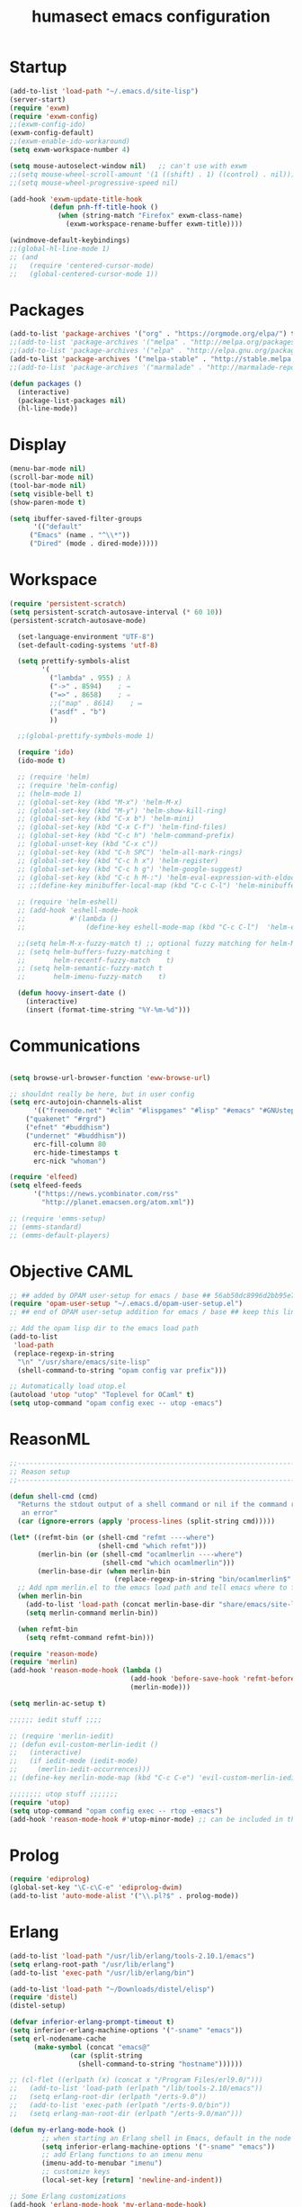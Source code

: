 #+TITLE: humasect emacs configuration

* Startup
#+BEGIN_SRC emacs-lisp
(add-to-list 'load-path "~/.emacs.d/site-lisp")
(server-start)
(require 'exwm)
(require 'exwm-config)
;;(exwm-config-ido)
(exwm-config-default)
;;(exwm-enable-ido-workaround)
(setq exwm-workspace-number 4)

(setq mouse-autoselect-window nil)   ;; can't use with exwm
;;(setq mouse-wheel-scroll-amount '(1 ((shift) . 1) ((control) . nil)))
;;(setq mouse-wheel-progressive-speed nil)

(add-hook 'exwm-update-title-hook
		  (defun pnh-ff-title-hook ()
			(when (string-match "Firefox" exwm-class-name)
			  (exwm-workspace-rename-buffer exwm-title))))

(windmove-default-keybindings)
;;(global-hl-line-mode 1)
;; (and
;;   (require 'centered-cursor-mode)
;;   (global-centered-cursor-mode 1))

#+END_SRC

* Packages
#+BEGIN_SRC emacs-lisp
(add-to-list 'package-archives '("org" . "https://orgmode.org/elpa/") t)
;;(add-to-list 'package-archives '("melpa" . "http://melpa.org/packages/"))
;;(add-to-list 'package-archives '("elpa" . "http://elpa.gnu.org/packages/"))
(add-to-list 'package-archives '("melpa-stable" . "http://stable.melpa.org/packages/"))
;;(add-to-list 'package-archives '("marmalade" . "http://marmalade-repo.org/packages/))"))

(defun packages ()
  (interactive)
  (package-list-packages nil)
  (hl-line-mode))
#+END_SRC

* Display
#+BEGIN_SRC emacs-lisp
(menu-bar-mode nil)
(scroll-bar-mode nil)
(tool-bar-mode nil)
(setq visible-bell t)
(show-paren-mode t)

(setq ibuffer-saved-filter-groups
      '(("default"
	 ("Emacs" (name . "^\\*"))
	 ("Dired" (mode . dired-mode)))))
#+END_SRC

* Workspace
#+BEGIN_SRC emacs-lisp
(require 'persistent-scratch)
(setq persistent-scratch-autosave-interval (* 60 10))
(persistent-scratch-autosave-mode)

  (set-language-environment "UTF-8")
  (set-default-coding-systems 'utf-8)

  (setq prettify-symbols-alist
		'(
		  ("lambda" . 955) ; λ
		  ("->" . 8594)    ; →
		  ("=>" . 8658)    ; ⇒
		  ;;("map" . 8614)    ; ↦
		  ("asdf" . "b")
		  ))

  ;;(global-prettify-symbols-mode 1)

  (require 'ido)
  (ido-mode t)

  ;; (require 'helm)
  ;; (require 'helm-config)
  ;; (helm-mode 1)
  ;; (global-set-key (kbd "M-x") 'helm-M-x)
  ;; (global-set-key (kbd "M-y") 'helm-show-kill-ring)
  ;; (global-set-key (kbd "C-x b") 'helm-mini)
  ;; (global-set-key (kbd "C-x C-f") 'helm-find-files)
  ;; (global-set-key (kbd "C-c h") 'helm-command-prefix)
  ;; (global-unset-key (kbd "C-x c"))
  ;; (global-set-key (kbd "C-h SPC") 'helm-all-mark-rings)
  ;; (global-set-key (kbd "C-c h x") 'helm-register)
  ;; (global-set-key (kbd "C-c h g") 'helm-google-suggest)
  ;; (global-set-key (kbd "C-c h M-:") 'helm-eval-expression-with-eldoc)
  ;; ;;(define-key minibuffer-local-map (kbd "C-c C-l") 'helm-minibuffer-history)

  ;; (require 'helm-eshell)
  ;; (add-hook 'eshell-mode-hook
  ;;           #'(lambda ()
  ;;               (define-key eshell-mode-map (kbd "C-c C-l")  'helm-eshell-history)))

  ;;(setq helm-M-x-fuzzy-match t) ;; optional fuzzy matching for helm-M-x
  ;; (setq helm-buffers-fuzzy-matching t
  ;;       helm-recentf-fuzzy-match    t)
  ;; (setq helm-semantic-fuzzy-match t
  ;;       helm-imenu-fuzzy-match    t)

  (defun hoovy-insert-date ()
	(interactive)
	(insert (format-time-string "%Y-%m-%d")))
#+END_SRC

* Communications
#+BEGIN_SRC emacs-lisp

  (setq browse-url-browser-function 'eww-browse-url)

  ;; shouldnt really be here, but in user config
  (setq erc-autojoin-channels-alist
		'(("freenode.net" "#clim" "#lispgames" "#lisp" "#emacs" "#GNUstep" "#ocaml" "#erlang")
	  ("quakenet" "#rgrd")
	  ("efnet" "#buddhism")
	  ("undernet" "#buddhism"))
		erc-fill-column 80
		erc-hide-timestamps t
		erc-nick "whoman")

  (require 'elfeed)
  (setq elfeed-feeds
		'("https://news.ycombinator.com/rss"
		  "http://planet.emacsen.org/atom.xml"))

  ;; (require 'emms-setup)
  ;; (emms-standard)
  ;; (emms-default-players)
#+END_SRC

* Objective CAML
#+BEGIN_SRC emacs-lisp
;; ## added by OPAM user-setup for emacs / base ## 56ab50dc8996d2bb95e7856a6eddb17b ## you can edit, but keep this line
(require 'opam-user-setup "~/.emacs.d/opam-user-setup.el")
;; ## end of OPAM user-setup addition for emacs / base ## keep this line

;; Add the opam lisp dir to the emacs load path
(add-to-list
 'load-path
 (replace-regexp-in-string
  "\n" "/usr/share/emacs/site-lisp"
  (shell-command-to-string "opam config var prefix")))

;; Automatically load utop.el
(autoload 'utop "utop" "Toplevel for OCaml" t)
(setq utop-command "opam config exec -- utop -emacs")
#+END_SRC

* ReasonML
#+BEGIN_SRC emacs-lisp
;;----------------------------------------------------------------------------
;; Reason setup
;;----------------------------------------------------------------------------

(defun shell-cmd (cmd)
  "Returns the stdout output of a shell command or nil if the command returned
   an error"
  (car (ignore-errors (apply 'process-lines (split-string cmd)))))

(let* ((refmt-bin (or (shell-cmd "refmt ----where")
                      (shell-cmd "which refmt")))
       (merlin-bin (or (shell-cmd "ocamlmerlin ----where")
                       (shell-cmd "which ocamlmerlin")))
       (merlin-base-dir (when merlin-bin
                          (replace-regexp-in-string "bin/ocamlmerlin$" "" merlin-bin))))
  ;; Add npm merlin.el to the emacs load path and tell emacs where to find ocamlmerlin
  (when merlin-bin
    (add-to-list 'load-path (concat merlin-base-dir "share/emacs/site-lisp/"))
    (setq merlin-command merlin-bin))

  (when refmt-bin
    (setq refmt-command refmt-bin)))

(require 'reason-mode)
(require 'merlin)
(add-hook 'reason-mode-hook (lambda ()
                              (add-hook 'before-save-hook 'refmt-before-save)
                              (merlin-mode)))

(setq merlin-ac-setup t)

;;;;;; iedit stuff ;;;;

;; (require 'merlin-iedit)
;; (defun evil-custom-merlin-iedit ()
;;   (interactive)
;;   (if iedit-mode (iedit-mode)
;;     (merlin-iedit-occurrences)))
;; (define-key merlin-mode-map (kbd "C-c C-e") 'evil-custom-merlin-iedit)

;;;;;;;; utop stuff ;;;;;;;
(require 'utop)
(setq utop-command "opam config exec -- rtop -emacs")
(add-hook 'reason-mode-hook #'utop-minor-mode) ;; can be included in the hook above as well

#+END_SRC

* Prolog
#+BEGIN_SRC emacs-lisp
(require 'ediprolog)
(global-set-key "\C-c\C-e" 'ediprolog-dwim)
(add-to-list 'auto-mode-alist '("\\.pl?$" . prolog-mode))
#+END_SRC

* Erlang
#+BEGIN_SRC emacs-lisp
(add-to-list 'load-path "/usr/lib/erlang/tools-2.10.1/emacs")
(setq erlang-root-path "/usr/lib/erlang")
(add-to-list 'exec-path "/usr/lib/erlang/bin")

(add-to-list 'load-path "~/Downloads/distel/elisp")
(require 'distel)
(distel-setup)

(defvar inferior-erlang-prompt-timeout t)
(setq inferior-erlang-machine-options '("-sname" "emacs"))
(setq erl-nodename-cache
      (make-symbol (concat "emacs@"
			   (car (split-string
				 (shell-command-to-string "hostname"))))))

;; (cl-flet ((erlpath (x) (concat x "/Program Files/erl9.0/")))
;;   (add-to-list 'load-path (erlpath "/lib/tools-2.10/emacs"))
;;   (setq erlang-root-dir (erlpath "/erts-9.0"))
;;   (add-to-list 'exec-path (erlpath "/erts-9.0/bin"))
;;   (setq erlang-man-root-dir (erlpath "/erts-9.0/man")))

(defun my-erlang-mode-hook ()
        ;; when starting an Erlang shell in Emacs, default in the node name
        (setq inferior-erlang-machine-options '("-sname" "emacs"))
        ;; add Erlang functions to an imenu menu
        (imenu-add-to-menubar "imenu")
        ;; customize keys
        (local-set-key [return] 'newline-and-indent))

;; Some Erlang customizations
(add-hook 'erlang-mode-hook 'my-erlang-mode-hook)

(require 'erlang-start)

;; (add-to-list 'auto-mode-alist '("\\.erl?$" . erlang-mode))
;; (add-to-list 'auto-mode-alist '("\\.hrl?$" . erlang-mode))

;;(erlang-indent-level 4)
#+END_SRC

* Lisp
#+BEGIN_SRC emacs-lisp
(require 'cl)

(defun slime-style-init-command (port-filename _coding-system extra-args)
  "Return a string to initialize Lisp."
  (let ((loader (if (file-name-absolute-p slime-backend)
                    slime-backend
                  (concat slime-path slime-backend))))
    ;; Return a single form to avoid problems with buffered input.
    (format "%S\n\n"
            `(progn
               (load ,(slime-to-lisp-filename (expand-file-name loader))
                     :verbose t)
               (funcall (read-from-string "swank-loader:init"))
               (funcall (read-from-string "swank:start-server")
                        ,(slime-to-lisp-filename port-filename)
			,@extra-args)))))

(defun slime-style (&optional style)
  (interactive
   (list (intern-soft (read-from-minibuffer "Style: " "nil"))))
  (lexical-let ((style style))
    (slime-start
     :init (lambda (x y)
	     (slime-style-init-command
	      x y `(:style ,style :dont-close t))))))

(setq inferior-lisp-program "sbcl")
(setq slime-lisp-implementations
      '((sbcl ("/usr/local/bin/sbcl"))
	(ecl ("/usr/local/bin/ecl"))
	(nova ("~/nova/nova"))))

;(require 'slime-autoloads)
(load "~/quicklisp/slime-helper.el")
(setq slime-auto-connect 'ask)
(slime-setup '(slime-fancy slime-mrepl slime-banner slime-tramp
			   slime-xref-browser slime-highlight-edits
			   slime-sprof slime-asdf slime-company))
(setq common-lisp-hyperspec-root "file:///home/lyndon/Downloads/HyperSpec/")
(global-set-key "\C-cs" 'slime-selector)
(setf slime-scratch-file "~/hoovy/scratch.lisp")

;; (defun my-slime-setup ()
;;   (require 'slime)
;;   (slime-setup))

;; (defvar my--slime-setup-done nil)
;; (defun my-slime-setup-once ()
;;   (unless my--slime-setup-done
;;     (my-slime-setup)
;;     (setq my--slime-setup-done t)))
;; (defadvice lisp-mode (before my-slime-setup-once activate)
;;   (my-slime-setup-once))


(autoload 'enable-paredit-mode "paredit"
  "Turn on pseudo-structural editing of Lisp code." t)

(autoload 'snoopy-mode "snoopy"
    "Turn on unshifted mode for characters in the keyboard number row."
    t)

;; (macrolet ((fn (&body body)
;; 	       `(lambda (_) (print ,@body " ----"))))
;;   (mapc fn '(1 2 3 4)))

(let ((modes-to-hook '(emacs-lisp-mode-hook
		       eval-expression-minibuffer-setup-hook
			   slime-repl-mode-hook
		       ielm-mode-hook
		       lisp-mode-hook
		       lisp-interaction-mode-hook
		       scheme-mode-hook)))
  (mapc (lambda (a)
	  (add-hook a 'snoopy-mode)
	  (add-hook a #'enable-paredit-mode))
	modes-to-hook))

;;(add-hook 'emacs-lisp-mode-hook 'turn-on-eldoc-mode)
;;(add-hook 'lisp-interaction-mode-hook 'turn-on-eldoc-mode)
;;(add-hook 'ielm-mode-hook 'turn-on-eldoc-mode)

;; (add-hook 'emacs-lisp-mode-hook (lambda () (lispy-mode 1)))
;; (add-hook 'lisp-mode-hook (lambda () (lispy-mode 1)))

;; (mapc (lambda (x)
;; 	(add-hook (quote x) (lambda () (lispy-mode))))
;;       '(emacs-lisp-mode-hook))


(require 'redshank-loader "~/.emacs.d/site-lisp/redshank/redshank-loader")
(eval-after-load "redshank-loader"
  `(redshank-setup '(lisp-mode-hook
		     slime-repl-mode-hook
		     ielm-mode-hook
		     emacs-lisp-mode-hook) t))
#+END_SRC

* Hoovy
#+BEGIN_SRC emacs-lisp
(org-babel-load-file (concat "~/hoovy/hoovy.org")) ;; FIXME: use hoovy-root
#+END_SRC

